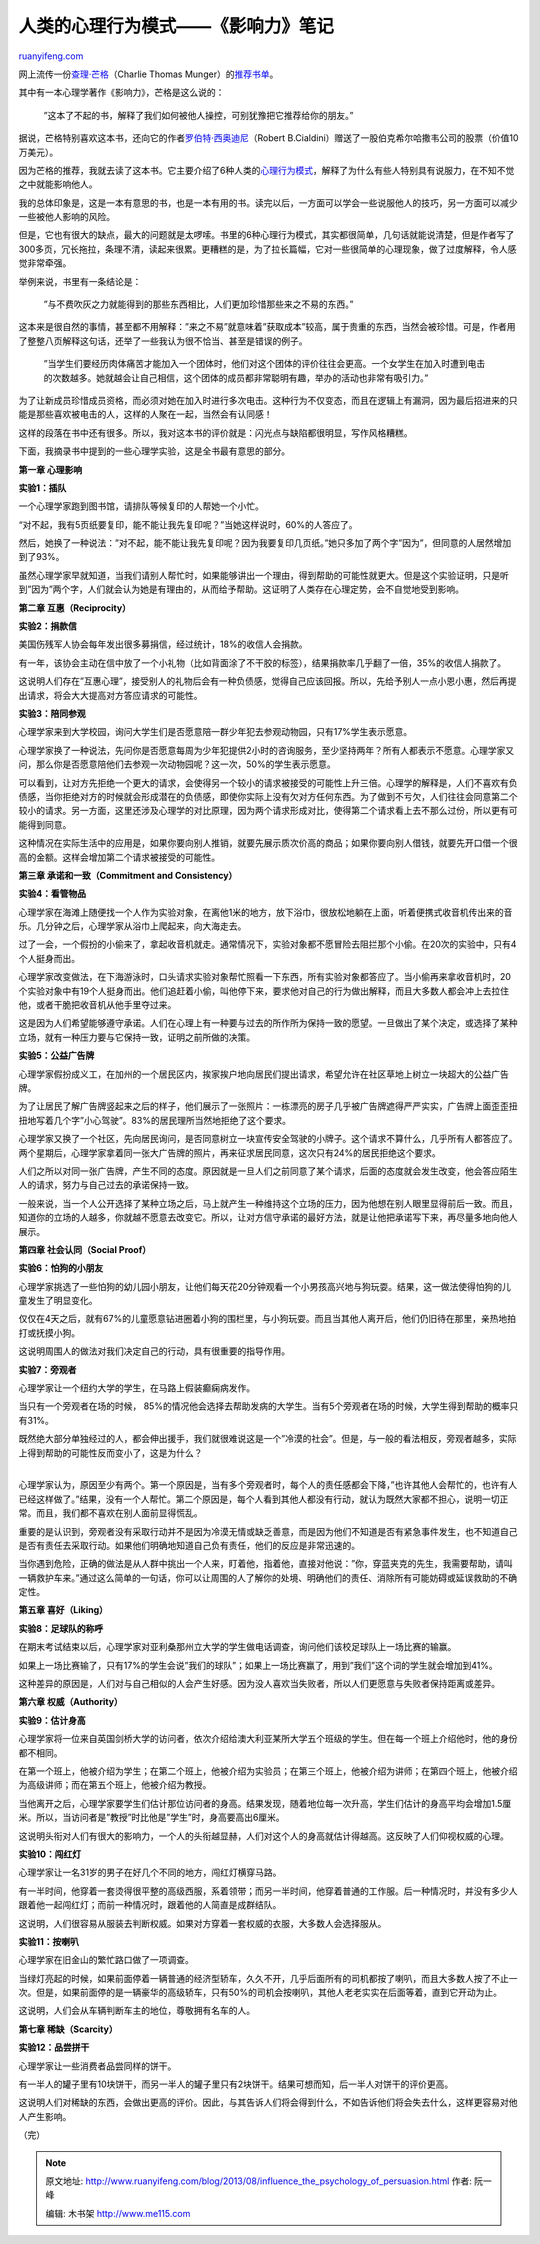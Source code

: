.. _201308_influence_the_psychology_of_persuasion:

人类的心理行为模式——《影响力》笔记
=====================================================

`ruanyifeng.com <http://www.ruanyifeng.com/blog/2013/08/influence_the_psychology_of_persuasion.html>`__

网上流传一份\ `查理·芒格 <http://zh.wikipedia.org/wiki/%E6%9F%A5%E7%90%86%C2%B7%E8%8A%92%E6%A0%BC>`__\ （Charlie
Thomas
Munger）的\ `推荐书单 <https://www.google.com.hk/search?q=%E8%8A%92%E6%A0%BC+%E4%B9%A6%E5%8D%95>`__\ 。

其中有一本心理学著作《影响力》，芒格是这么说的：

    　　”这本了不起的书，解释了我们如何被他人操控，可别犹豫把它推荐给你的朋友。”

据说，芒格特别喜欢这本书，还向它的作者\ `罗伯特·西奥迪尼 <http://en.wikipedia.org/wiki/Robert_Cialdini>`__\ （Robert
B.Cialdini）赠送了一股伯克希尔哈撒韦公司的股票（价值10万美元）。

因为芒格的推荐，我就去读了这本书。它主要介绍了6种人类的\ `心理行为模式 <http://en.wikipedia.org/wiki/Robert_Cialdini#6_key_principles_of_influence_by_Robert_Cialdini>`__\ ，解释了为什么有些人特别具有说服力，在不知不觉之中就能影响他人。

我的总体印象是，这是一本有意思的书，也是一本有用的书。读完以后，一方面可以学会一些说服他人的技巧，另一方面可以减少一些被他人影响的风险。

但是，它也有很大的缺点，最大的问题就是太啰嗦。书里的6种心理行为模式，其实都很简单，几句话就能说清楚，但是作者写了300多页，冗长拖拉，条理不清，读起来很累。更糟糕的是，为了拉长篇幅，它对一些很简单的心理现象，做了过度解释，令人感觉非常牵强。

举例来说，书里有一条结论是：

    　　”与不费吹灰之力就能得到的那些东西相比，人们更加珍惜那些来之不易的东西。”

这本来是很自然的事情，甚至都不用解释：”来之不易”就意味着”获取成本”较高，属于贵重的东西，当然会被珍惜。可是，作者用了整整八页解释这句话，还举了一些我认为很不恰当、甚至是错误的例子。

    　　”当学生们要经历肉体痛苦才能加入一个团体时，他们对这个团体的评价往往会更高。一个女学生在加入时遭到电击的次数越多。她就越会让自己相信，这个团体的成员都非常聪明有趣，举办的活动也非常有吸引力。”

为了让新成员珍惜成员资格，而必须对她在加入时进行多次电击。这种行为不仅变态，而且在逻辑上有漏洞，因为最后招进来的只能是那些喜欢被电击的人，这样的人聚在一起，当然会有认同感！

这样的段落在书中还有很多。所以，我对这本书的评价就是：闪光点与缺陷都很明显，写作风格糟糕。

下面，我摘录书中提到的一些心理学实验，这是全书最有意思的部分。

**第一章 心理影响**

**实验1：插队**

一个心理学家跑到图书馆，请排队等候复印的人帮她一个小忙。

“对不起，我有5页纸要复印，能不能让我先复印呢？”当她这样说时，60%的人答应了。

然后，她换了一种说法：”对不起，能不能让我先复印呢？因为我要复印几页纸。”她只多加了两个字”因为”，但同意的人居然增加到了93%。

虽然心理学家早就知道，当我们请别人帮忙时，如果能够讲出一个理由，得到帮助的可能性就更大。但是这个实验证明，只是听到”因为”两个字，人们就会认为她是有理由的，从而给予帮助。这证明了人类存在心理定势，会不自觉地受到影响。

**第二章 互惠（Reciprocity）**

**实验2：捐款信**

美国伤残军人协会每年发出很多募捐信，经过统计，18%的收信人会捐款。

有一年，该协会主动在信中放了一个小礼物（比如背面涂了不干胶的标签），结果捐款率几乎翻了一倍，35%的收信人捐款了。

这说明人们存在”互惠心理”，接受别人的礼物后会有一种负债感，觉得自己应该回报。所以，先给予别人一点小恩小惠，然后再提出请求，将会大大提高对方答应请求的可能性。

**实验3：陪同参观**

心理学家来到大学校园，询问大学生们是否愿意陪一群少年犯去参观动物园，只有17%学生表示愿意。

心理学家换了一种说法，先问你是否愿意每周为少年犯提供2小时的咨询服务，至少坚持两年？所有人都表示不愿意。心理学家又问，那么你是否愿意陪他们去参观一次动物园呢？这一次，50%的学生表示愿意。

可以看到，让对方先拒绝一个更大的请求，会使得另一个较小的请求被接受的可能性上升三倍。心理学的解释是，人们不喜欢有负债感，当你拒绝对方的时候就会形成潜在的负债感，即使你实际上没有欠对方任何东西。为了做到不亏欠，人们往往会同意第二个较小的请求。另一方面，这里还涉及心理学的对比原理，因为两个请求形成对比，使得第二个请求看上去不那么过份，所以更有可能得到同意。

这种情况在实际生活中的应用是，如果你要向别人推销，就要先展示质次价高的商品；如果你要向别人借钱，就要先开口借一个很高的金额。这样会增加第二个请求被接受的可能性。

**第三章 承诺和一致（Commitment and Consistency）**

**实验4：看管物品**

心理学家在海滩上随便找一个人作为实验对象，在离他1米的地方，放下浴巾，很放松地躺在上面，听着便携式收音机传出来的音乐。几分钟之后，心理学家从浴巾上爬起来，向大海走去。

过了一会，一个假扮的小偷来了，拿起收音机就走。通常情况下，实验对象都不愿冒险去阻拦那个小偷。在20次的实验中，只有4个人挺身而出。

心理学家改变做法，在下海游泳时，口头请求实验对象帮忙照看一下东西，所有实验对象都答应了。当小偷再来拿收音机时，20个实验对象中有19个人挺身而出。他们追赶着小偷，叫他停下来，要求他对自己的行为做出解释，而且大多数人都会冲上去拉住他，或者干脆把收音机从他手里夺过来。

这是因为人们希望能够遵守承诺。人们在心理上有一种要与过去的所作所为保持一致的愿望。一旦做出了某个决定，或选择了某种立场，就有一种压力要与它保持一致，证明之前所做的决策。

**实验5：公益广告牌**

心理学家假扮成义工，在加州的一个居民区内，挨家挨户地向居民们提出请求，希望允许在社区草地上树立一块超大的公益广告牌。

为了让居民了解广告牌竖起来之后的样子，他们展示了一张照片：一栋漂亮的房子几乎被广告牌遮得严严实实，广告牌上面歪歪扭扭地写着几个字”小心驾驶”。83%的居民理所当然地拒绝了这个要求。

心理学家又换了一个社区，先向居民询问，是否同意树立一块宣传安全驾驶的小牌子。这个请求不算什么，几乎所有人都答应了。两个星期后，心理学家拿着同一张大广告牌的照片，再来征求居民同意，这次只有24%的居民拒绝这个要求。

人们之所以对同一张广告牌，产生不同的态度。原因就是一旦人们之前同意了某个请求，后面的态度就会发生改变，他会答应陌生人的请求，努力与自己过去的承诺保持一致。

一般来说，当一个人公开选择了某种立场之后，马上就产生一种维持这个立场的压力，因为他想在别人眼里显得前后一致。而且，知道你的立场的人越多，你就越不愿意去改变它。所以，让对方信守承诺的最好方法，就是让他把承诺写下来，再尽量多地向他人展示。

**第四章 社会认同（Social Proof）**

**实验6：怕狗的小朋友**

心理学家挑选了一些怕狗的幼儿园小朋友，让他们每天花20分钟观看一个小男孩高兴地与狗玩耍。结果，这一做法使得怕狗的儿童发生了明显变化。

仅仅在4天之后，就有67%的儿童愿意钻进圈着小狗的围栏里，与小狗玩耍。而且当其他人离开后，他们仍旧待在那里，亲热地拍打或抚摸小狗。

这说明周围人的做法对我们决定自己的行动，具有很重要的指导作用。

**实验7：旁观者**

心理学家让一个纽约大学的学生，在马路上假装癫痫病发作。

当只有一个旁观者在场的时候，
85%的情况他会选择去帮助发病的大学生。当有5个旁观者在场的时候，大学生得到帮助的概率只有31%。

| 既然绝大部分单独经过的人，都会伸出援手，我们就很难说这是一个”冷漠的社会”。但是，与一般的看法相反，旁观者越多，实际上得到帮助的可能性反而变小了，这是为什么？
| 
心理学家认为，原因至少有两个。第一个原因是，当有多个旁观者时，每个人的责任感都会下降，”也许其他人会帮忙的，也许有人已经这样做了。”结果，没有一个人帮忙。第二个原因是，每个人看到其他人都没有行动，就认为既然大家都不担心，说明一切正常。而且，我们都不喜欢在别人面前显得慌乱。

重要的是认识到，旁观者没有采取行动并不是因为冷漠无情或缺乏善意，而是因为他们不知道是否有紧急事件发生，也不知道自己是否有责任去采取行动。如果他们明确地知道自己负有责任，他们的反应是非常迅速的。

当你遇到危险，正确的做法是从人群中挑出一个人来，盯着他，指着他，直接对他说：”你，穿蓝夹克的先生，我需要帮助，请叫一辆救护车来。”通过这么简单的一句话，你可以让周围的人了解你的处境、明确他们的责任、消除所有可能妨碍或延误救助的不确定性。

**第五章 喜好（Liking）**

**实验8：足球队的称呼**

在期末考试结束以后，心理学家对亚利桑那州立大学的学生做电话调查，询问他们该校足球队上一场比赛的输赢。

如果上一场比赛输了，只有17%的学生会说”我们的球队”；如果上一场比赛赢了，用到”我们”这个词的学生就会增加到41%。

这种差异的原因是，人们对与自己相似的人会产生好感。因为没人喜欢当失败者，所以人们更愿意与失败者保持距离或差异。

**第六章 权威（Authority）**

**实验9：估计身高**

心理学家将一位来自英国剑桥大学的访问者，依次介绍给澳大利亚某所大学五个班级的学生。但在每一个班上介绍他时，他的身份都不相同。

在第一个班上，他被介绍为学生；在第二个班上，他被介绍为实验员；在第三个班上，他被介绍为讲师；在第四个班上，他被介绍为高级讲师；而在第五个班上，他被介绍为教授。

当他离开之后，心理学家要学生们估计那位访问者的身高。结果发现，随着地位每一次升高，学生们估计的身高平均会增加1.5厘米。所以，当访问者是”教授”时比他是”学生”时，身高要高出6厘米。

这说明头衔对人们有很大的影响力，一个人的头衔越显赫，人们对这个人的身高就估计得越高。这反映了人们仰视权威的心理。

**实验10：闯红灯**

心理学家让一名31岁的男子在好几个不同的地方，闯红灯横穿马路。

有一半时间，他穿着一套烫得很平整的高级西服，系着领带；而另一半时间，他穿着普通的工作服。后一种情况时，并没有多少人跟着他一起闯红灯；而前一种情况时，跟着他的人简直是成群结队。

这说明，人们很容易从服装去判断权威。如果对方穿着一套权威的衣服，大多数人会选择服从。

**实验11：按喇叭**

心理学家在旧金山的繁忙路口做了一项调查。

当绿灯亮起的时候，如果前面停着一辆普通的经济型轿车，久久不开，几乎后面所有的司机都按了喇叭，而且大多数人按了不止一次。但是，如果前面停的是一辆豪华的高级轿车，只有50%的司机会按喇叭，其他人老老实实在后面等着，直到它开动为止。

这说明，人们会从车辆判断车主的地位，尊敬拥有名车的人。

**第七章 稀缺（Scarcity）**

**实验12：品尝拼干**

心理学家让一些消费者品尝同样的饼干。

有一半人的罐子里有10块饼干，而另一半人的罐子里只有2块饼干。结果可想而知，后一半人对饼干的评价更高。

这说明人们对稀缺的东西，会做出更高的评价。因此，与其告诉人们将会得到什么，不如告诉他们将会失去什么，这样更容易对他人产生影响。

（完）

.. note::
    原文地址: http://www.ruanyifeng.com/blog/2013/08/influence_the_psychology_of_persuasion.html 
    作者: 阮一峰 

    编辑: 木书架 http://www.me115.com